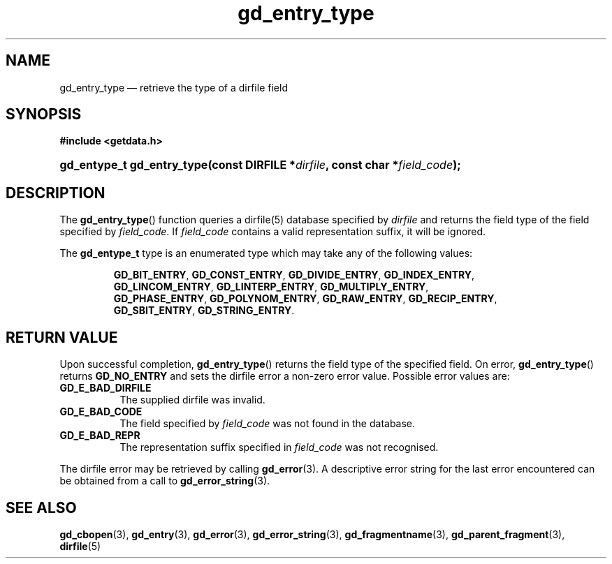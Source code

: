 .\" gd_entry_type.3.  The gd_entry_type man page.
.\"
.\" (C) 2008, 2009, 2010 D. V. Wiebe
.\"
.\""""""""""""""""""""""""""""""""""""""""""""""""""""""""""""""""""""""""
.\"
.\" This file is part of the GetData project.
.\"
.\" Permission is granted to copy, distribute and/or modify this document
.\" under the terms of the GNU Free Documentation License, Version 1.2 or
.\" any later version published by the Free Software Foundation; with no
.\" Invariant Sections, with no Front-Cover Texts, and with no Back-Cover
.\" Texts.  A copy of the license is included in the `COPYING.DOC' file
.\" as part of this distribution.
.\"
.TH gd_entry_type 3 "15 July 2010" "Version 0.7.0" "GETDATA"
.SH NAME
gd_entry_type \(em retrieve the type of a dirfile field
.SH SYNOPSIS
.B #include <getdata.h>
.HP
.nh
.ad l
.BI "gd_entype_t gd_entry_type(const DIRFILE *" dirfile ", const char"
.BI * field_code );
.hy
.ad n
.SH DESCRIPTION
The
.BR gd_entry_type ()
function queries a dirfile(5) database specified by
.I dirfile
and returns the field type of the field specified by
.IR field_code .
If
.I field_code
contains a valid representation suffix, it will be ignored.

The
.B gd_entype_t
type is an enumerated type which may take any of the following values:
.IP
.nh
.ad l
.BR GD_BIT_ENTRY ,\~ GD_CONST_ENTRY ,\~ GD_DIVIDE_ENTRY ,\~ GD_INDEX_ENTRY ,\~
.BR GD_LINCOM_ENTRY ,\~ GD_LINTERP_ENTRY ,\~ GD_MULTIPLY_ENTRY ,\~
.BR GD_PHASE_ENTRY ,\~ GD_POLYNOM_ENTRY ,\~ GD_RAW_ENTRY ,\~ GD_RECIP_ENTRY ,\~
.BR GD_SBIT_ENTRY ,\~ GD_STRING_ENTRY .
.ad n
.hy
.SH RETURN VALUE
Upon successful completion,
.BR gd_entry_type ()
returns the field type of the specified field.  On error,
.BR gd_entry_type ()
returns
.B GD_NO_ENTRY
and sets the dirfile error a non-zero error value.  Possible error
values are:
.TP 8
.B GD_E_BAD_DIRFILE
The supplied dirfile was invalid.
.TP
.B GD_E_BAD_CODE
The field specified by
.I field_code
was not found in the database.
.TP
.B GD_E_BAD_REPR
The representation suffix specified in
.I field_code
was not recognised.
.P
The dirfile error may be retrieved by calling
.BR gd_error (3).
A descriptive error string for the last error encountered can be obtained from
a call to
.BR gd_error_string (3).

.SH SEE ALSO
.BR gd_cbopen (3),
.BR gd_entry (3),
.BR gd_error (3),
.BR gd_error_string (3),
.BR gd_fragmentname (3),
.BR gd_parent_fragment (3),
.BR dirfile (5)
